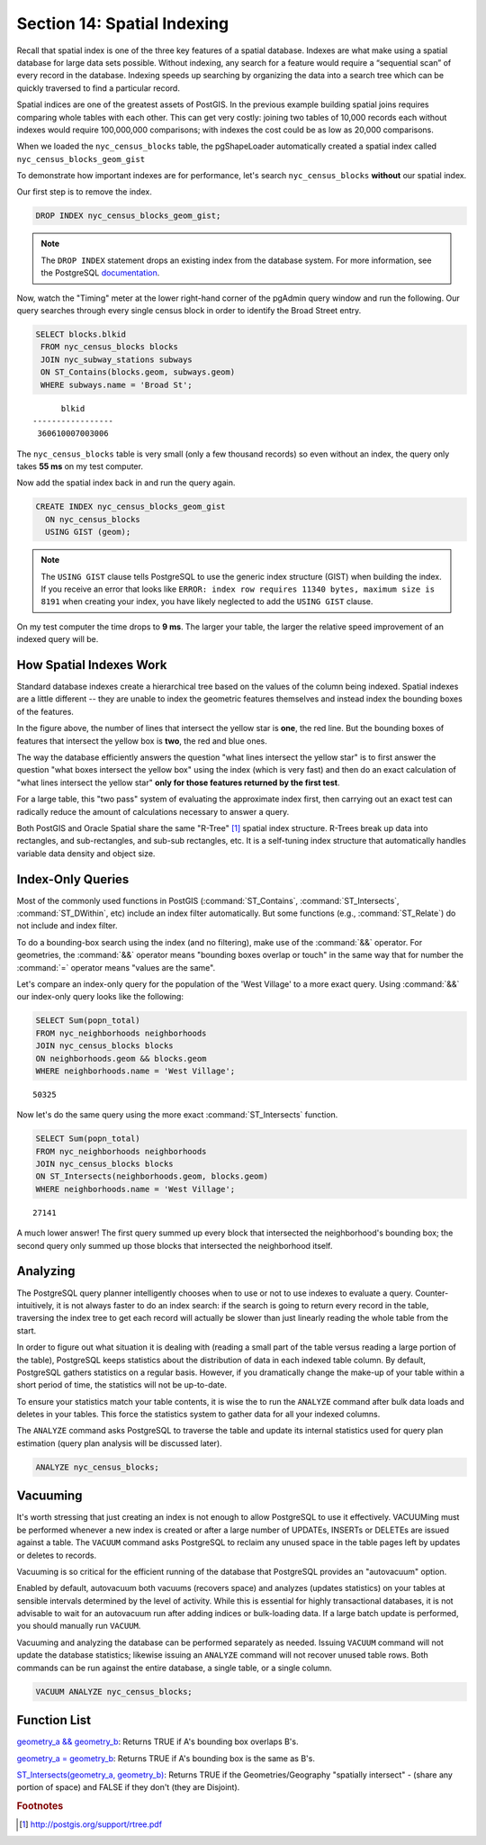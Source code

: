 .. _indexing:

Section 14: Spatial Indexing
============================

Recall that spatial index is one of the three key features of a spatial database. Indexes are what make using a spatial database for large data sets possible. Without indexing, any search for a feature would require a “sequential scan” of every record in the database. Indexing speeds up searching by organizing the data into a search tree which can be quickly traversed to find a particular record. 

Spatial indices are one of the greatest assets of PostGIS.  In the previous example building spatial joins requires comparing whole tables with each other. This can get very costly: joining two tables of 10,000 records each without indexes would require 100,000,000 comparisons; with indexes the cost could be as low as 20,000 comparisons.

When we loaded the ``nyc_census_blocks`` table, the pgShapeLoader automatically created a spatial index called ``nyc_census_blocks_geom_gist``

To demonstrate how important indexes are for performance, let's search ``nyc_census_blocks`` **without** our spatial index. 

Our first step is to remove the index.

.. code-block:: sql

  DROP INDEX nyc_census_blocks_geom_gist;
  
.. note::

   The ``DROP INDEX`` statement drops an existing index from the database system. For more information, see the PostgreSQL `documentation <http://www.postgresql.org/docs/7.4/interactive/sql-dropindex.html>`_.
   
Now, watch the "Timing" meter at the lower right-hand corner of the pgAdmin query window and run the following. Our query searches through every single census block in order to identify the Broad Street entry.

.. code-block:: sql

  SELECT blocks.blkid
   FROM nyc_census_blocks blocks
   JOIN nyc_subway_stations subways
   ON ST_Contains(blocks.geom, subways.geom)
   WHERE subways.name = 'Broad St';
  
::

        blkid      
  -----------------
   360610007003006
  
The ``nyc_census_blocks`` table is very small (only a few thousand records) so even without an index, the query only takes **55 ms** on my test computer.

Now add the spatial index back in and run the query again. 

.. code-block:: sql

  CREATE INDEX nyc_census_blocks_geom_gist 
    ON nyc_census_blocks 
    USING GIST (geom);

.. note:: The ``USING GIST`` clause tells PostgreSQL to use the generic index structure (GIST) when building the index.  If you receive an error that looks like ``ERROR: index row requires 11340 bytes, maximum size is 8191`` when creating your index, you have likely neglected to add the ``USING GIST`` clause.

On my test computer the time drops to **9 ms**. The larger your table, the larger the relative speed improvement of an indexed query will be.

How Spatial Indexes Work
------------------------

Standard database indexes create a hierarchical tree based on the values of the column being indexed. Spatial indexes are a little different -- they are unable to index the geometric features themselves  and instead index the bounding boxes of the features.

.. image:: ./indexing/bbox.png
  :class: inline

In the figure above, the number of lines that intersect the yellow star is **one**, the red line. But the bounding boxes of features that intersect the yellow box is **two**, the red and blue ones. 

The way the database efficiently answers the question "what lines intersect the yellow star" is to first answer the question "what boxes intersect the yellow box" using the index (which is very fast) and then do an exact calculation of "what lines intersect the yellow star" **only for those features returned by the first test**. 

For a large table, this "two pass" system of evaluating the approximate index first, then carrying out an exact test can radically reduce the amount of calculations necessary to answer a query.

Both PostGIS and Oracle Spatial share the same "R-Tree" [#RTree]_ spatial index structure. R-Trees break up data into rectangles, and sub-rectangles, and sub-sub rectangles, etc.  It is a self-tuning index structure that automatically handles variable data density and object size.

.. image:: ./indexing/index-01.png

Index-Only Queries
------------------

Most of the commonly used functions in PostGIS (:command:`ST_Contains`, :command:`ST_Intersects`, :command:`ST_DWithin`, etc) include an index filter automatically. But some functions (e.g., :command:`ST_Relate`) do not include and index filter.

To do a bounding-box search using the index (and no filtering), make use of the :command:`&&` operator. For geometries, the :command:`&&` operator means "bounding boxes overlap or touch" in the same way that for number the :command:`=` operator means "values are the same".

Let's compare an index-only query for the population of the 'West Village' to a more exact query. Using :command:`&&` our index-only query looks like the following:

.. code-block:: sql

  SELECT Sum(popn_total) 
  FROM nyc_neighborhoods neighborhoods
  JOIN nyc_census_blocks blocks
  ON neighborhoods.geom && blocks.geom
  WHERE neighborhoods.name = 'West Village';
  
::

  50325
  
Now let's do the same query using the more exact :command:`ST_Intersects` function.

.. code-block:: sql

  SELECT Sum(popn_total) 
  FROM nyc_neighborhoods neighborhoods
  JOIN nyc_census_blocks blocks
  ON ST_Intersects(neighborhoods.geom, blocks.geom)
  WHERE neighborhoods.name = 'West Village';
  
::

  27141

A much lower answer! The first query summed up every block that intersected the neighborhood's bounding box; the second query only summed up those blocks that intersected the neighborhood itself.

Analyzing
---------

The PostgreSQL query planner intelligently chooses when to use or not to use indexes to evaluate a query. Counter-intuitively, it is not always faster to do an index search: if the search is going to return every record in the table, traversing the index tree to get each record will actually be slower than just linearly reading the whole table from the start.

In order to figure out what situation it is dealing with (reading a small part of the table versus reading a large portion of the table), PostgreSQL keeps statistics about the distribution of data in each indexed table column.  By default, PostgreSQL gathers statistics on a regular basis. However, if you dramatically change the make-up of your table within a short period of time, the statistics will not be up-to-date.

To ensure your statistics match your table contents, it is wise the to run the ``ANALYZE`` command after bulk data loads and deletes in your tables. This force the statistics system to gather data for all your indexed columns.

The ``ANALYZE`` command asks PostgreSQL to traverse the table and update its internal statistics used for query plan estimation (query plan analysis will be discussed later). 

.. code-block:: sql

   ANALYZE nyc_census_blocks;
   
Vacuuming
---------

It's worth stressing that just creating an index is not enough to allow PostgreSQL to use it effectively.  VACUUMing must be performed whenever a new index is created or after a large number of UPDATEs, INSERTs or DELETEs are issued against a table.  The ``VACUUM`` command asks PostgreSQL to reclaim any unused space in the table pages left by updates or deletes to records. 

Vacuuming is so critical for the efficient running of the database that PostgreSQL provides an "autovacuum" option.

Enabled by default, autovacuum both vacuums (recovers space) and analyzes (updates statistics) on your tables at sensible intervals determined by the level of activity.  While this is essential for highly transactional databases, it is not advisable to wait for an autovacuum run after adding indices or bulk-loading data.  If a large batch update is performed, you should manually run ``VACUUM``.

Vacuuming and analyzing the database can be performed separately as needed.  Issuing ``VACUUM`` command will not update the database statistics; likewise issuing an ``ANALYZE`` command will not recover unused table rows.  Both commands can be run against the entire database, a single table, or a single column.

.. code-block:: sql

   VACUUM ANALYZE nyc_census_blocks;

Function List
-------------

`geometry_a && geometry_b <http://postgis.net/docs/manual-2.1/ST_Geometry_Overlap.html>`_: Returns TRUE if A's bounding box overlaps B's.

`geometry_a = geometry_b <http://postgis.net/docs/manual-2.1/ST_Geometry_EQ.html>`_: Returns TRUE if A's bounding box is the same as B's.

`ST_Intersects(geometry_a, geometry_b) <http://postgis.net/docs/manual-2.1/ST_Intersects.html>`_: Returns TRUE if the Geometries/Geography "spatially intersect" - (share any portion of space) and FALSE if they don't (they are Disjoint). 

.. rubric:: Footnotes

.. [#RTree] http://postgis.org/support/rtree.pdf

